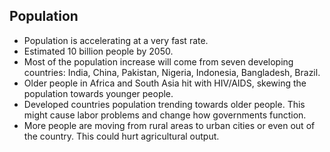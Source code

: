 ** Population
   
   - Population is accelerating at a very fast rate.
   - Estimated 10 billion people by 2050.
   - Most of the population increase will come from seven developing countries: India, China, Pakistan, Nigeria, Indonesia, Bangladesh, Brazil.
   - Older people in Africa and South Asia hit with HIV/AIDS, skewing the population towards younger people.
   - Developed countries population trending towards older people. This might cause labor problems and change how governments function.
   - More people are moving from rural areas to urban cities or even out of the country. This could hurt agricultural output.
